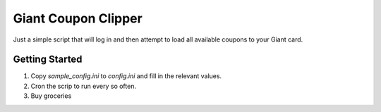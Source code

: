 Giant Coupon Clipper
====================

Just a simple script that will log in and then attempt to load all
available coupons to your Giant card.


Getting Started
---------------

1) Copy `sample_config.ini` to `config.ini` and fill in the relevant values.

2) Cron the scrip to run every so often.

3) Buy groceries
